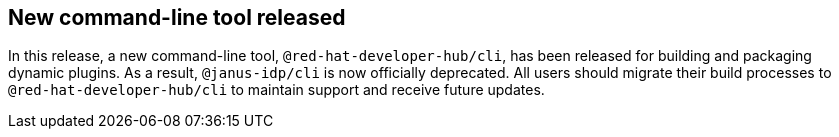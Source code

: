 [id="feature-rhidp-6963-1"]
== New command-line tool released

In this release, a new command-line tool, `@red-hat-developer-hub/cli`, has been released for building and packaging dynamic plugins. As a result, `@janus-idp/cli` is now officially deprecated. All users should migrate their build processes to `@red-hat-developer-hub/cli` to maintain support and receive future updates.